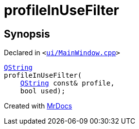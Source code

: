 [#00namespace-profileInUseFilter]
= profileInUseFilter
:relfileprefix: ../
:mrdocs:


== Synopsis

Declared in `&lt;https://github.com/PrismLauncher/PrismLauncher/blob/develop/launcher/ui/MainWindow.cpp#L133[ui&sol;MainWindow&period;cpp]&gt;`

[source,cpp,subs="verbatim,replacements,macros,-callouts"]
----
xref:QString.adoc[QString]
profileInUseFilter(
    xref:QString.adoc[QString] const& profile,
    bool used);
----



[.small]#Created with https://www.mrdocs.com[MrDocs]#
